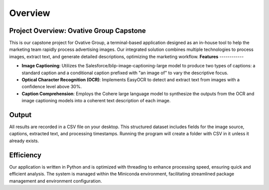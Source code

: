 Overview
========

**Project Overview: Ovative Group Capstone**
----------------------------------------------------

This is our capstone project for Ovative Group, a terminal-based application designed as an in-house tool to help the marketing team rapidly process advertising images.
Our integrated solution combines multiple technologies to process images, extract text, and generate detailed descriptions, optimizing the marketing workflow.
**Features**
------------

- **Image Captioning**: Utilizes the Salesforce/blip-image-captioning-large model to produce two types of captions: a standard caption and a conditional caption prefixed with "an image of" to vary the descriptive focus.

- **Optical Character Recognition (OCR)**: Implements EasyOCR to detect and extract text from images with a confidence level above 30%.

- **Caption Comprehension**: Employs the Cohere large language model to synthesize the outputs from the OCR and image captioning models into a coherent text description of each image.

**Output**
----------

All results are recorded in a CSV file on your desktop. This structured dataset includes fields for the image source, captions, extracted text, and processing timestamps.
Running the program will create a folder with CSV in it unless it already exists.

**Efficiency**
--------------

Our application is written in Python and is optimized with threading to enhance processing speed, ensuring quick and efficient analysis. The system is managed within the Miniconda environment, facilitating streamlined package management and environment configuration.



